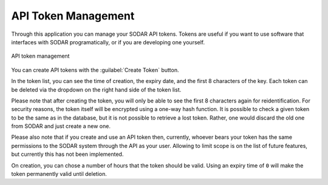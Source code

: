 .. _ui_api_tokens:

API Token Management
^^^^^^^^^^^^^^^^^^^^

Through this application you can manage your SODAR API tokens. Tokens are useful
if you want to use software that interfaces with SODAR programatically, or if
you are developing one yourself.

.. figure:: _static/sodar_ui/api_tokens.png
    :align: center
    :scale: 55%

    API token management

You can create API tokens with the :guilabel:`Create Token` button.

In the token list, you can see the time of creation, the expiry date, and the
first 8 characters of the key. Each token can be deleted via the dropdown on the
right hand side of the token list.

Please note that after creating the token, you will only be able to see the
first 8 characters again for reidentification. For security reasons, the token
itself will be encrypted using a one-way hash function. It is possible to check
a given token to be the same as in the database, but it is not possible to
retrieve a lost token. Rather, one would discard the old one from SODAR and just
create a new one.

Please also note that if you create and use an API token then, currently,
whoever bears your token has the same permissions to the SODAR system through
the API as your user. Allowing to limit scope is on the list of future features,
but currently this has not been implemented.

On creation, you can chose a number of hours that the token should be valid.
Using an expiry time of ``0`` will make the token permanently valid until
deletion.
